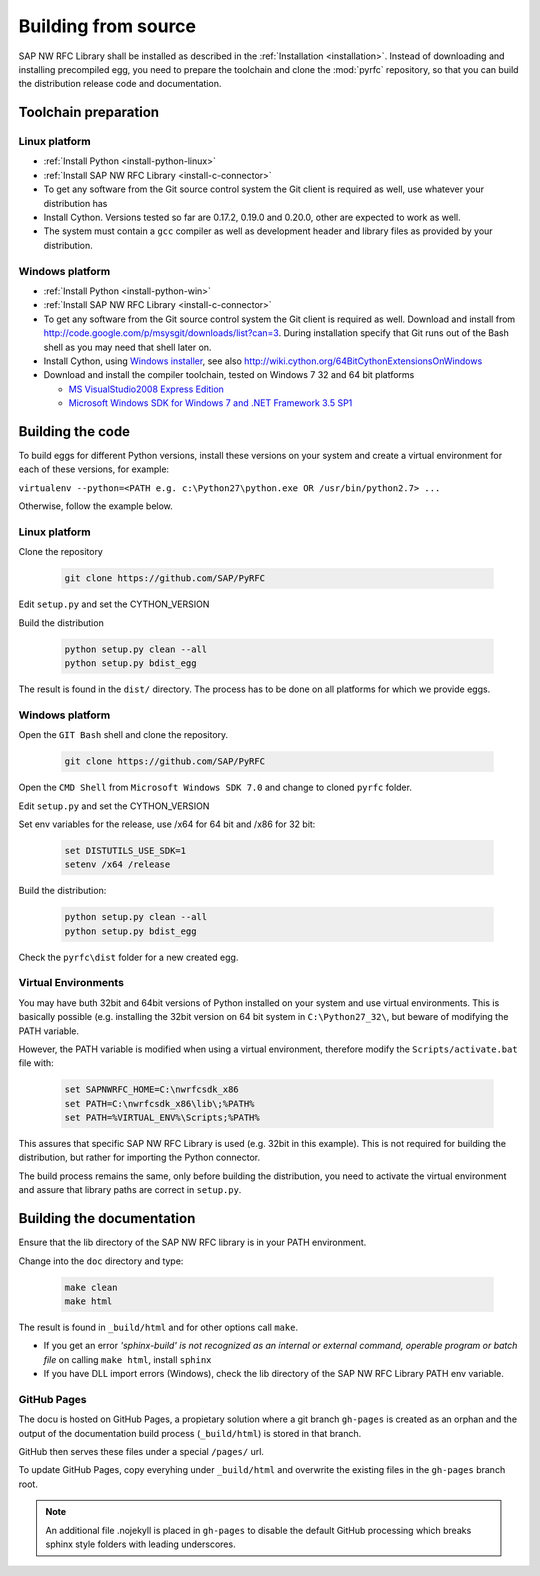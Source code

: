 .. _build:

====================
Building from source
====================

SAP NW RFC Library shall be installed as described in the :ref:`Installation
<installation>`. Instead of downloading and installing precompiled egg, you
need to prepare the toolchain and clone the :mod:`pyrfc` repository, so that you can build
the distribution release code and documentation.

Toolchain preparation
=====================

Linux platform
---------------
* :ref:`Install Python <install-python-linux>`
* :ref:`Install SAP NW RFC Library <install-c-connector>`
* To get any software from the Git source control system the Git 
  client is required as well, use whatever your distribution has
* Install Cython. Versions tested so far are 0.17.2, 0.19.0 and 0.20.0, other are expected to work as well.
* The system must contain a ``gcc`` compiler as well as  development
  header and library files as provided by your distribution.

Windows platform
-----------------

* :ref:`Install Python <install-python-win>`
* :ref:`Install SAP NW RFC Library <install-c-connector>`
* To get any software from the Git source control system the Git 
  client is required as well. Download and install from 
  http://code.google.com/p/msysgit/downloads/list?can=3. 
  During installation specify that Git runs 
  out of the Bash shell as you may need that shell later on.
* Install Cython, using `Windows installer <http://www.lfd.uci.edu/~gohlke/pythonlibs/#cython>`_, 
  see also http://wiki.cython.org/64BitCythonExtensionsOnWindows
* Download and install the compiler toolchain, tested on Windows 7 32 and 64 bit platforms

  * `MS VisualStudio2008 Express Edition <http://go.microsoft.com/?linkid=7729279>`_
  * `Microsoft Windows SDK for Windows 7 and .NET Framework 3.5 SP1 <http://www.microsoft.com/en-us/download/details.aspx?id=3138>`_


Building the code
=================

To build eggs for different Python versions, install these versions
on your system and create a virtual environment for each of these versions,
for example:

``virtualenv --python=<PATH e.g. c:\Python27\python.exe OR /usr/bin/python2.7> ...``

Otherwise, follow the example below.

Linux platform
--------------

Clone the repository

  .. code-block:: sh

     git clone https://github.com/SAP/PyRFC

Edit ``setup.py`` and set the CYTHON_VERSION

Build the distribution

  .. code-block:: sh

     python setup.py clean --all
     python setup.py bdist_egg

The result is found in the ``dist/`` directory. The process has to be done on all platforms 
for which we provide eggs. 


Windows platform
----------------

Open the ``GIT Bash`` shell and clone the repository.

  .. code-block:: sh

     git clone https://github.com/SAP/PyRFC

Open the ``CMD Shell`` from ``Microsoft Windows SDK 7.0`` and change to cloned ``pyrfc`` folder.

Edit ``setup.py`` and set the CYTHON_VERSION

Set env variables for the release, use /x64 for 64 bit and /x86 for 32 bit:

  .. code-block:: sh

     set DISTUTILS_USE_SDK=1
     setenv /x64 /release

Build the distribution:

  .. code-block:: sh

     python setup.py clean --all
     python setup.py bdist_egg

Check the ``pyrfc\dist`` folder for a new created egg.


Virtual Environments
--------------------

You may have buth 32bit and 64bit versions of Python installed on your
system and use virtual environments. This is basically possible (e.g. installing 
the 32bit version on 64 bit system in ``C:\Python27_32\``, but beware of modifying 
the PATH variable.

However, the PATH variable is modified when using a virtual environment, therefore
modify the ``Scripts/activate.bat`` file with:

  .. code-block:: sh

     set SAPNWRFC_HOME=C:\nwrfcsdk_x86
     set PATH=C:\nwrfcsdk_x86\lib\;%PATH%
     set PATH=%VIRTUAL_ENV%\Scripts;%PATH%

This assures that specific SAP NW RFC Library is used (e.g. 32bit in this example). 
This is not required for building the distribution, but rather for importing the Python connector.

The build process remains the same, only before building the distribution, you need to 
activate the virtual environment and assure that library paths are correct in ``setup.py``.


Building the documentation
==========================

Ensure that the lib directory of the SAP NW RFC library is in your PATH environment.

Change into the ``doc`` directory and type:

  .. code-block:: sh

     make clean
     make html

The result is found in ``_build/html`` and for other options call ``make``.

* If you get an error *'sphinx-build' is not recognized as an internal or external command, operable program or batch file* on calling ``make html``, install ``sphinx``
* If you have DLL import errors (Windows), check the lib directory of the SAP NW RFC Library PATH env variable.

GitHub Pages
------------

The docu is hosted on GitHub Pages, a propietary solution where a git branch ``gh-pages`` is created 
as an orphan and the output of the documentation build process (``_build/html``) is stored in that branch. 

GitHub then serves these files under a special ``/pages/`` url.

To update GitHub Pages, copy everyhing under ``_build/html`` and overwrite the existing files in the ``gh-pages`` branch root.

.. note::
    An additional file .nojekyll is placed in ``gh-pages`` to disable the default GitHub processing which breaks sphinx style folders with leading underscores.
